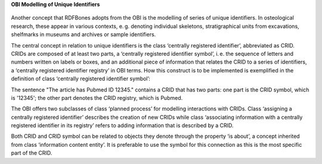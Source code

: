 **OBI Modelling of Unique Identifiers**

.. figure:: ../gfx/OBI-CRIDs.svg
   :alt: Unique identifiers as modelled by the OBI.
   :width: 100.0%

Another concept that RDFBones adopts from the OBI is the modelling of series of unique identifiers. In osteological research, these appear in various contexts, e. g. denoting individual skeletons, stratigraphical units from excavations, shelfmarks in museums and archives or sample identifiers.

The central concept in relation to unique identifiers is the class ‘centrally registered identifier’, abbreviated as CRID. CRIDs are composed of at least two parts, a ‘centrally registered identifier symbol’, i. e. the sequence of letters and numbers written on labels or boxes, and an additional piece of information that relates the CRID to a series of identifiers, a ‘centrally registered identifier registry’ in OBI terms. How this construct is to be implemented is exemplified in the definition of class ‘centrally registered identifier symbol’:

The sentence "The article has Pubmed ID 12345." contains a CRID that has two parts: one part is the CRID symbol, which is '12345'; the other part denotes the CRID registry, which is Pubmed.

The OBI offers two subclasses of class ‘planned process’ for modelling interactions with CRIDs. Class ‘assigning a centrally registered identifier’ describes the creation of new CRIDs while class ‘associating information with a centrally registered identifier in its registry’ refers to adding information that is described by a CRID.

Both CRID and CRID symbol can be related to objects they denote through the property ‘is about’, a concept inherited from class ‘information content entity’. It is preferable to use the symbol for this connection as this is the most specific part of the CRID.
